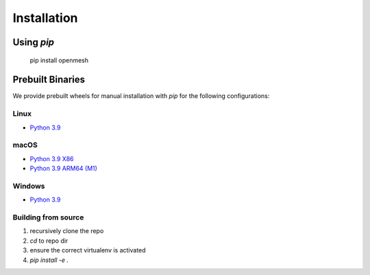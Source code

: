 ************
Installation
************

Using `pip`
----------

    pip install openmesh

Prebuilt Binaries
-----------------

We provide prebuilt wheels for manual installation with `pip` for the following configurations:

Linux
^^^^^
* `Python 3.9 <https://gitlab.vci.rwth-aachen.de:9000/OpenMesh/openmesh-python/-/jobs/artifacts/master/browse/release?job=deploy-3.9-linux>`_

macOS
^^^^^^^^^^^
* `Python 3.9 X86 <https://gitlab.vci.rwth-aachen.de:9000/OpenMesh/openmesh-python/-/jobs/artifacts/master/browse/release?job=deploy-3.9-macos>`_
* `Python 3.9 ARM64 (M1) <https://gitlab.vci.rwth-aachen.de:9000/OpenMesh/openmesh-python/-/jobs/artifacts/master/browse/release?job=deploy-3.9-macos-m1>`_

Windows
^^^^^^^
* `Python 3.9 <https://gitlab.vci.rwth-aachen.de:9000/OpenMesh/openmesh-python/-/jobs/artifacts/master/browse/release?job=deploy-3.9-VS2017>`_

Building from source
^^^^^^^^^^^^^^^^^^^^
1. recursively clone the repo
2. `cd` to repo dir
3. ensure the correct virtualenv is activated
4. `pip install -e .`

..
    Running the tests
    #################
    
    In your cmake build directory (e.g. build/):
    
    .. code:: python
    
        ctest --verbose
